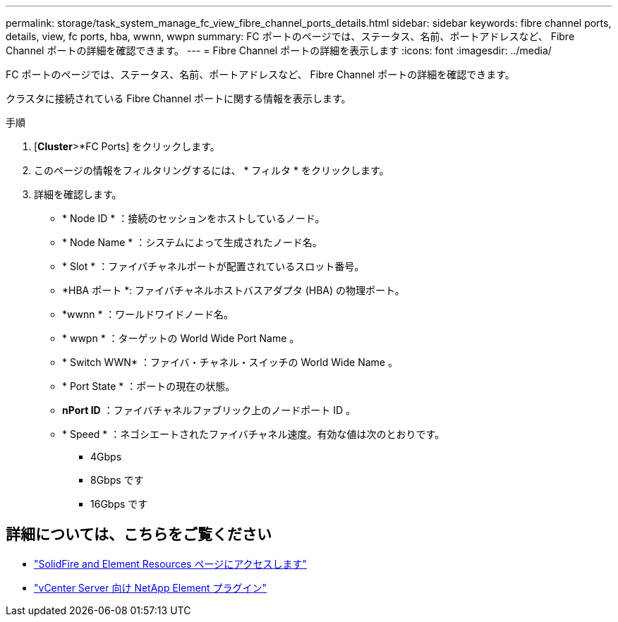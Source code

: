 ---
permalink: storage/task_system_manage_fc_view_fibre_channel_ports_details.html 
sidebar: sidebar 
keywords: fibre channel ports, details, view, fc ports, hba, wwnn, wwpn 
summary: FC ポートのページでは、ステータス、名前、ポートアドレスなど、 Fibre Channel ポートの詳細を確認できます。 
---
= Fibre Channel ポートの詳細を表示します
:icons: font
:imagesdir: ../media/


[role="lead"]
FC ポートのページでは、ステータス、名前、ポートアドレスなど、 Fibre Channel ポートの詳細を確認できます。

クラスタに接続されている Fibre Channel ポートに関する情報を表示します。

.手順
. [*Cluster*>*FC Ports] をクリックします。
. このページの情報をフィルタリングするには、 * フィルタ * をクリックします。
. 詳細を確認します。
+
** * Node ID * ：接続のセッションをホストしているノード。
** * Node Name * ：システムによって生成されたノード名。
** * Slot * ：ファイバチャネルポートが配置されているスロット番号。
** *HBA ポート *: ファイバチャネルホストバスアダプタ (HBA) の物理ポート。
** *wwnn * ：ワールドワイドノード名。
** * wwpn * ：ターゲットの World Wide Port Name 。
** * Switch WWN* ：ファイバ・チャネル・スイッチの World Wide Name 。
** * Port State * ：ポートの現在の状態。
** *nPort ID* ：ファイバチャネルファブリック上のノードポート ID 。
** * Speed * ：ネゴシエートされたファイバチャネル速度。有効な値は次のとおりです。
+
*** 4Gbps
*** 8Gbps です
*** 16Gbps です








== 詳細については、こちらをご覧ください

* https://www.netapp.com/data-storage/solidfire/documentation["SolidFire and Element Resources ページにアクセスします"^]
* https://docs.netapp.com/us-en/vcp/index.html["vCenter Server 向け NetApp Element プラグイン"^]

